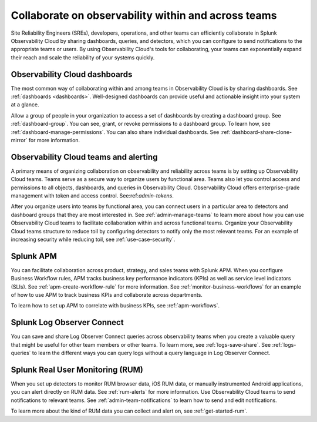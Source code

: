 .. _practice-reliability-collaboration:

***********************************************************************************
Collaborate on observability within and across teams
***********************************************************************************

.. meta::
   :description: This page provides an overview of how Observability Cloud helps team members collaborate with each other and other teams by sharing dashboards, queries, business workflows, and through alerting.


Site Reliability Engineers (SREs), developers, operations, and other teams can efficiently collaborate in Splunk Observability Cloud by sharing dashboards, queries, and detectors, which you can configure to send notifications to the appropriate teams or users. By using Observability Cloud's tools for collaborating, your teams can exponentially expand their reach and scale the reliability of your systems quickly.

Observability Cloud dashboards
===================================================================================
The most common way of collaborating within and among teams in Observability Cloud is by sharing dashboards. See :ref:`dashboards <dashboards>`. Well-designed dashboards can provide useful and actionable insight into your system at a glance. 

Allow a group of people in your organization to access a set of dashboards by creating a dashboard group. See :ref:`dashboard-group`. You can see, grant, or revoke permissions to a dashboard group. To learn how, see :ref:`dashboard-manage-permissions`. You can also share individual dashboards. See :ref:`dashboard-share-clone-mirror` for more information.

Observability Cloud teams and alerting
===================================================================================
A primary means of organizing collaboration on observability and reliability across teams is by setting up Observability Cloud teams. Teams serve as a secure way to organize users by functional area. Teams also let you control access and permissions to all objects, dashboards, and queries in Observability Cloud. Observability Cloud offers enterprise-grade management with token and access control. See:ref:`admin-tokens`. 

After you organize users into teams by functional area, you can connect users in a particular area to detectors and dashboard groups that they are most interested in. See :ref:`admin-manage-teams` to learn more about how you can use Observability Cloud teams to facilitate collaboration within and across functional teams. Organize your Observability Cloud teams structure to reduce toil by configuring detectors to notify only the most relevant teams. For an example of increasing security while reducing toil, see :ref:`use-case-security`.

Splunk APM 
===================================================================================
You can facilitate collaboration across product, strategy, and sales teams with Splunk APM. When you configure Business Workflow rules, APM tracks business key performance indicators (KPIs) as well as service level indicators (SLIs). See :ref:`apm-create-workflow-rule` for more information. See :ref:`monitor-business-workflows` for an example of how to use APM to track business KPIs and collaborate across departments.

To learn how to set up APM to correlate with business KPIs, see :ref:`apm-workflows`.

Splunk Log Observer Connect
===================================================================================
You can save and share Log Observer Connect queries across observability teams when you create a valuable query that might be useful for other team members or other teams. To learn more, see :ref:`logs-save-share`. See :ref:`logs-queries` to learn the different ways you can query logs without a query language in Log Observer Connect.

Splunk Real User Monitoring (RUM)
===================================================================================
When you set up detectors to monitor RUM browser data, iOS RUM data, or manually instrumented Android applications, you can alert directly on RUM data. See :ref:`rum-alerts` for more information. Use Observability Cloud teams to send notifications to relevant teams. See :ref:`admin-team-notifications` to learn how to send and edit notifications.

To learn more about the kind of RUM data you can collect and alert on, see :ref:`get-started-rum`.
